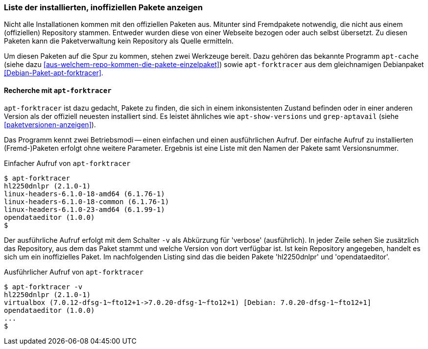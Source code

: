 // Datei: ./werkzeuge/paketoperationen/inoffizielle-pakete-anzeigen.adoc
// Baustelle: Rohtext

[[inoffizielle-pakete-anzeigen]]

=== Liste der installierten, inoffiziellen Pakete anzeigen ===

Nicht alle Installationen kommen mit den offiziellen Paketen aus. Mitunter
sind Fremdpakete notwendig, die nicht aus einem (offiziellen) Repository 
stammen. Entweder wurden diese von einer Webseite bezogen oder auch selbst 
übersetzt. Zu diesen Paketen kann die Paketverwaltung kein Repository als 
Quelle ermitteln. 

Um diesen Paketen auf die Spur zu kommen, stehen zwei Werkzeuge bereit. 
Dazu gehören das bekannte Programm `apt-cache` (siehe dazu 
<<aus-welchem-repo-kommen-die-pakete-einzelpaket>>) sowie `apt-forktracer`
aus dem gleichnamigen Debianpaket <<Debian-Paket-apt-forktracer>>.

==== Recherche mit `apt-forktracer` ====

// Stichworte für den Index
(((apt-forktracer)))
(((Debianpaket, apt-forktracer)))

`apt-forktracer` ist dazu gedacht, Pakete zu finden, die sich in einem 
inkonsistenten Zustand befinden oder in einer anderen Version als der 
offiziell neuesten installiert sind. Es leistet ähnliches wie 
`apt-show-versions` und `grep-aptavail` (siehe <<paketversionen-anzeigen>>).

Das Programm kennt zwei Betriebsmodi -- einen einfachen und einen 
ausführlichen Aufruf. Der einfache Aufruf zu installierten (Fremd-)Paketen
erfolgt ohne weitere Parameter. Ergebnis ist eine Liste mit den Namen der
Pakete samt Versionsnummer. 

.Einfacher Aufruf von `apt-forktracer`
----
$ apt-forktracer
hl2250dnlpr (2.1.0-1)
linux-headers-6.1.0-18-amd64 (6.1.76-1)
linux-headers-6.1.0-18-common (6.1.76-1)
linux-headers-6.1.0-23-amd64 (6.1.99-1)
opendataeditor (1.0.0)
$
----

// Stichworte für den Index
(((apt-forktracer, -v)))
Der ausführliche Aufruf erfolgt mit dem Schalter `-v` als Abkürzung für
'verbose' (ausführlich). In jeder Zeile sehen Sie zusätzlich das 
Repository, aus dem das Paket stammt und welche Version von dort 
verfügbar ist. Ist kein Repository angegeben, handelt es sich um ein
inoffizielles Paket. Im nachfolgenden Listing sind das die beiden Pakete
'hl2250dnlpr' und 'opendataeditor'.

.Ausführlicher Aufruf von `apt-forktracer`
----
$ apt-forktracer -v
hl2250dnlpr (2.1.0-1)
virtualbox (7.0.12-dfsg-1~fto12+1->7.0.20-dfsg-1~fto12+1) [Debian: 7.0.20-dfsg-1~fto12+1]
opendataeditor (1.0.0)
...
$
----

// Datei (Ende): ./werkzeuge/paketoperationen/inoffizielle-pakete-anzeigen.adoc
